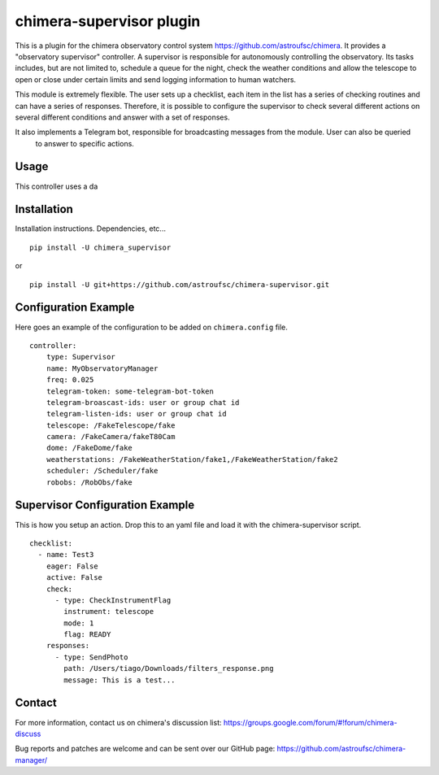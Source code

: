 chimera-supervisor plugin
=======================

This is a plugin for the chimera observatory control system https://github.com/astroufsc/chimera. It provides a
"observatory supervisor" controller. A supervisor is responsible for autonomously controlling the observatory. Its tasks
includes, but are not limited to, schedule a queue for the night, check the weather conditions and allow the telescope
to open or close under certain limits and send logging information to human watchers.

This module is extremely flexible. The user sets up a checklist, each item in the list has a series of checking
routines and can have a series of responses. Therefore, it is possible to configure the supervisor to check several
different actions on several different conditions and answer with a set of responses.

It also implements a Telegram bot, responsible for broadcasting messages from the module. User can also be queried
 to answer to specific actions.

Usage
-----

This controller uses a da

Installation
------------

Installation instructions. Dependencies, etc...

::

   pip install -U chimera_supervisor

or

::

    pip install -U git+https://github.com/astroufsc/chimera-supervisor.git


Configuration Example
---------------------

Here goes an example of the configuration to be added on ``chimera.config`` file.

::

    controller:
        type: Supervisor
        name: MyObservatoryManager
        freq: 0.025
        telegram-token: some-telegram-bot-token
        telegram-broascast-ids: user or group chat id
        telegram-listen-ids: user or group chat id
        telescope: /FakeTelescope/fake
        camera: /FakeCamera/fakeT80Cam
        dome: /FakeDome/fake
        weatherstations: /FakeWeatherStation/fake1,/FakeWeatherStation/fake2
        scheduler: /Scheduler/fake
        robobs: /RobObs/fake


Supervisor Configuration Example
---------------------

This is how you setup an action. Drop this to an yaml file and load it with the chimera-supervisor script.

::

    checklist:
      - name: Test3
        eager: False
        active: False
        check:
          - type: CheckInstrumentFlag
            instrument: telescope
            mode: 1
            flag: READY
        responses:
          - type: SendPhoto
            path: /Users/tiago/Downloads/filters_response.png
            message: This is a test...


Contact
-------

For more information, contact us on chimera's discussion list:
https://groups.google.com/forum/#!forum/chimera-discuss

Bug reports and patches are welcome and can be sent over our GitHub page:
https://github.com/astroufsc/chimera-manager/
